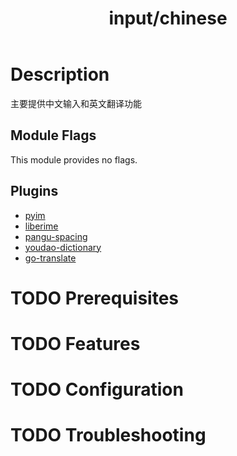 #+TITLE:   input/chinese

* Description
主要提供中文输入和英文翻译功能

** Module Flags
This module provides no flags.

** Plugins
+ [[https://github.com/tumashu/pyim][pyim]]
+ [[https://github.com/merrickluo/liberime][liberime]]
+ [[https://github.com/coldnew/pangu-spacing][pangu-spacing]]
+ [[https://github.com/xuchunyang/youdao-dictionary.el][youdao-dictionary]]
+ [[https://github.com/lorniu/go-translate][go-translate]]

* TODO Prerequisites
* TODO Features
* TODO Configuration
* TODO Troubleshooting
